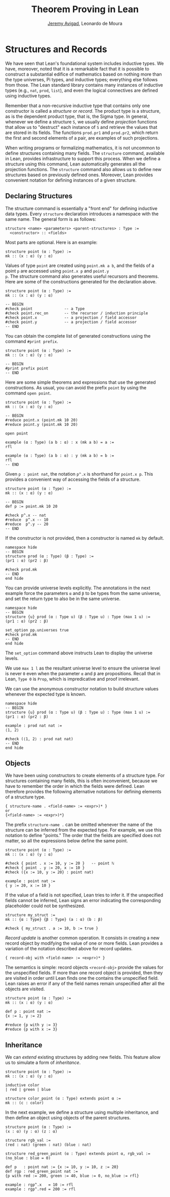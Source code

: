 #+Title: Theorem Proving in Lean
#+Author: [[http://www.andrew.cmu.edu/user/avigad][Jeremy Avigad]], Leonardo de Moura

* Structures and Records
:PROPERTIES:
  :CUSTOM_ID: Structures_and_Records
:END:

We have seen that Lean's foundational system includes inductive types.
We have, moreover, noted that it is a remarkable fact that it is
possible to construct a substantial edifice of mathematics based on
nothing more than the type universes, Pi types, and inductive types;
everything else follows from those. The Lean standard library contains
many instances of inductive types (e.g., =nat=, =prod=, =list=), and
even the logical connectives are defined using inductive types.

Remember that a non-recursive inductive type that contains only one
constructor is called a /structure/ or /record/. The product type is a
structure, as is the dependent product type, that is, the Sigma
type. In general, whenever we define a structure =S=, we usually
define /projection/ functions that allow us to "destruct" each
instance of =S= and retrieve the values that are stored in its
fields. The functions =prod.pr1= and =prod.pr2=, which return the
first and second elements of a pair, are examples of such projections.

When writing programs or formalizing mathematics, it is not uncommon
to define structures containing many fields.  The =structure= command,
available in Lean, provides infrastructure to support this
process. When we define a structure using this command, Lean
automatically generates all the projection functions. The =structure=
command also allows us to define new structures based on previously
defined ones. Moreover, Lean provides convenient notation for defining
instances of a given structure.

** Declaring Structures

The structure command is essentially a "front end" for defining
inductive data types. Every =structure= declaration introduces a
namespace with the same name. The general form is as follows:
#+BEGIN_SRC text
  structure <name> <parameters> <parent-structures> : Type :=
    <constructor> :: <fields>
#+END_SRC
Most parts are optional. Here is an example:
#+BEGIN_SRC lean
structure point (α : Type) :=
mk :: (x : α) (y : α)
#+END_SRC

Values of type =point= are created using =point.mk a b=, and the
fields of a point =p= are accessed using =point.x p= and =point.y
p=. The structure command also generates useful recursors and
theorems. Here are some of the constructions generated for the
declaration above.
#+BEGIN_SRC lean
structure point (α : Type) :=
mk :: (x : α) (y : α)

-- BEGIN
#check point              -- a Type
#check point.rec_on       -- the recursor / induction principle
#check point.x            -- a projection / field accessor
#check point.y            -- a projection / field accessor
-- END
#+END_SRC
You can obtain the complete list of generated constructions using the
command =#print prefix=.
#+BEGIN_SRC lean
structure point (α : Type) :=
mk :: (x : α) (y : α)

-- BEGIN
#print prefix point
-- END
#+END_SRC

Here are some simple theorems and expressions that use the generated
constructions. As usual, you can avoid the prefix =point= by using
the command =open point=.
#+BEGIN_SRC lean
structure point (α : Type) :=
mk :: (x : α) (y : α)

-- BEGIN
#reduce point.x (point.mk 10 20)
#reduce point.y (point.mk 10 20)

open point

example (α : Type) (a b : α) : x (mk a b) = a :=
rfl

example (α : Type) (a b : α) : y (mk a b) = b :=
rfl
-- END
#+END_SRC

Given =p : point nat=, the notation =p^.x= is shorthand for =point.x p=.
This provides a convenient way of accessing the fields of a structure.
#+BEGIN_SRC lean
structure point (α : Type) :=
mk :: (x : α) (y : α)

-- BEGIN
def p := point.mk 10 20

#check p^.x -- nat
#reduce  p^.x -- 10
#reduce  p^.y -- 20
-- END
#+END_SRC

If the constructor is not provided, then a constructor is named =mk=
by default.
#+BEGIN_SRC lean
namespace hide
-- BEGIN
structure prod (α : Type) (β : Type) :=
(pr1 : α) (pr2 : β)

#check prod.mk
-- END
end hide
#+END_SRC

You can provide universe levels explicitly. The annotations in the
next example force the parameters =α= and =β= to be types from the
same universe, and set the return type to also be in the same
universe.

#+BEGIN_SRC lean
namespace hide
-- BEGIN
structure {u} prod (α : Type u) (β : Type u) : Type (max 1 u) :=
(pr1 : α) (pr2 : β)

set_option pp.universes true
#check prod.mk
-- END
end hide
#+END_SRC
The =set_option= command above instructs Lean to display the universe
levels.

We use =max 1 l= as the resultant universe level to ensure the
universe level is never =0= even when the parameter =α= and =β= are
propositions.  Recall that in Lean, =Type 0= is =Prop=, which is
impredicative and proof irrelevant.

We can use the anonymous constructor notation to build structure
values whenever the expected type is known.

#+BEGIN_SRC lean
namespace hide
-- BEGIN
structure {u} prod (α : Type u) (β : Type u) : Type (max 1 u) :=
(pr1 : α) (pr2 : β)

example : prod nat nat :=
⟨1, 2⟩

#check (⟨1, 2⟩ : prod nat nat)
-- END
end hide
#+END_SRC

** Objects

We have been using constructors to create elements of a structure
type. For structures containing many fields, this is often
inconvenient, because we have to remember the order in which the
fields were defined. Lean therefore provides the following alternative
notations for defining elements of a structure type.
#+BEGIN_SRC text
  { structure-name . <field-name> := <expr>)* }
  or
  {<field-name> := <expr>)*}
#+END_SRC
The prefix =structure-name .= can be omitted whenever the name of the structure
can be inferred from the expected type.
For example, we use this notation to define "points." The
order that the fields are specified does not matter, so all the
expressions below define the same point.
#+BEGIN_SRC lean
structure point (α : Type) :=
mk :: (x : α) (y : α)

#check { point . x := 10, y := 20 }   -- point ℕ
#check { point . y := 20, x := 10 }
#check ({x := 10, y := 20} : point nat)

example : point nat :=
{ y := 20, x := 10 }
#+END_SRC

If the value of a field is not specified, Lean tries to infer it.
If the unspecified fields cannot be inferred, Lean signs an error
indicating the corresponding placeholder could not be synthesized.
#+BEGIN_SRC lean
structure my_struct :=
mk :: {α : Type} {β : Type} (a : α) (b : β)

#check { my_struct . a := 10, b := true }
#+END_SRC

/Record update/ is another common operation. It consists in creating
a new record object by modifying the value of one or more fields.
Lean provides a variation of the notation described above for
record updates.
#+BEGIN_SRC text
  { record-obj with <field-name> := <expr>)* }
#+END_SRC
The semantics is simple: record objects =<record-obj>=
provide the values for the unspecified fields. If more than one record
object is provided, then they are visited in order until Lean finds
one the contains the unspecified field. Lean raises an error if any of
the field names remain unspecified after all the objects are visited.

#+BEGIN_SRC lean
structure point (α : Type) :=
mk :: (x : α) (y : α)

def p : point nat :=
{x := 1, y := 2}

#reduce {p with y := 3}
#reduce {p with x := 3}
#+END_SRC

** Inheritance

We can /extend/ existing structures by adding new fields.
This feature allow us to simulate a form of /inheritance/.
#+BEGIN_SRC lean
structure point (α : Type) :=
mk :: (x : α) (y : α)

inductive color
| red | green | blue

structure color_point (α : Type) extends point α :=
mk :: (c : color)
#+END_SRC

# We can "rename" fields inherited from parent structures using the
# =renaming= clause.
# #+BEGIN_SRC lean
# namespace hide
# -- BEGIN
# structure prod (α : Type) (β : Type) :=
# pair :: (pr1 : α) (pr2 : β)

# -- Rename fields pr1 and pr2 to x and y respectively.
# structure point3 (α : Type) extends prod α α renaming pr1→x pr2→y :=
# mk :: (z : α)

# #check point3.x
# #check point3.y
# #check point3.z
# -- END
# end hide
# #+END_SRC

In the next example, we define a structure using multiple
inheritance, and then define an object using objects of the parent
structures.
#+BEGIN_SRC lean
structure point (α : Type) :=
(x : α) (y : α) (z : α)

structure rgb_val :=
(red : nat) (green : nat) (blue : nat)

structure red_green_point (α : Type) extends point α, rgb_val :=
(no_blue : blue = 0)

def p   : point nat := {x := 10, y := 10, z := 20}
def rgp : red_green_point nat :=
{p with red := 200, green := 40, blue := 0, no_blue := rfl}

example : rgp^.x   = 10 := rfl
example : rgp^.red = 200 := rfl
#+END_SRC

